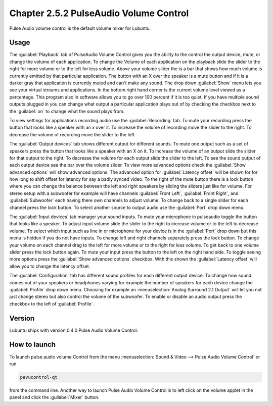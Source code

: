 Chapter 2.5.2 PulseAudio Volume Control
========================================

Pulse Audio volume control is the default volume mixer for Lubuntu.

Usage
------
The :guilabel:`Playback` tab of PulseAudio Volume Control gives you the ability to the control the output device, mute, or change the volume of each application. To change the Volume of each application on the playback slide the slider to the right for more volume or to the left for less volume. Above your volume slider the is a bar that shows how much volume is currently emitted by that particular application. The button with an X over the speaker is a mute button and if it is a darker gray that application is currently muted and can't make any sound. The drop down :guilabel:`Show` menu lets you see your virtual streams and applications. In the bottom right hand corner is the current volume level viewed as a percentage. This program also in software allows you to go over 100 percent if it is too quiet. If you have multiple sound outputs plugged in you can change what output a particular application plays out of by checking the checkbox next to the :guilabel:`on` to change what the sound plays from.

.. image:: pavucontrol-playback.png

To view settings for applications recording audio use the :guilabel:`Recording` tab. To mute your recording press the button that looks like a speaker with an x over it. To increase the volume of recording move the slider to the right. To decrease the volume of recording move the slider to the left. 

The :guilabel:`Output devices` tab shows different output for different sounds. To mute one output such as a set of speakers press the button that looks like a speaker with an X on it. To increase the volume of an output slide the slider for that output to the right. To decrease the volume for each output slide the slider to the left. To see the sound output of each output device see the bar over the volume slider. To view more advanced options check the :guilabel:`Show advanced options` will show advanced options. The advanced option for :guilabel:`Latency offset` will be shown for for how long to shift offset for latency for say a badly synced video. To the right of the mute button there is a lock button where you can change the balance between the left and right speakers by sliding the sliders just like for volume. For stereo setup with a subwoofer for example will have channels :guilabel:`Front Left`, :guilabel:`Front Right`, and :guilabel:`Subwoofer` each having there own channels to adjust volume. To change back to a single slider for each channel press the lock button. To select another source to output audio use the :guilabel:`Port` drop down menu.  

.. image:: pavucontrol-qt.png

The :guilabel:`Input devices` tab manager your sound inputs. To mute your microphone in pulseaudio toggle the button that looks like a speaker. To adjust input volume slide the slider to the right to increase volume or to the left to decrease volume. To select which input such as line in or microphone for your device is in the :guilabel:`Port` drop down but this menu is hidden if you do not have inputs. To change left and right channels separately press the lock button. To change your volume on each channel drag to the left for more volume or to the right for less volume. To get back to one volume slider press the lock button again. To mute your input press the button to the left on the right hand side. To toggle seeing more options press the :guilabel:`Show advanced options` checkbox. With this shown the :guilabel:`Latency offset` will allow you to change the latency offset.  

.. image:: pavucontrol-input.png

The :guilabel:`Configuration` tab has different sound profiles for each different output device. To change how sound comes out of your speakers or headphones  varying for example the number of speakers for each device change the :guilabel:`Profile` drop down menu. Choosing for example an :menuselection:`Analog Surround 2.1 Output` will let you not just change stereo but also control the volume of the subwoofer. To enable or disable an audio output press the checkbox to the left of :guilabel:`Profile`. 

.. image:: pavucontrol-config.png

Version
-------
Lubuntu ships with version 0.4.0 Pulse Audio Volume Control. 

How to launch
-------------
To launch pulse audio volume Control from the menu :menuselection:`Sound & Video --> Pulse Audio Volume Control` or run 

.. code:: 

   pavucontrol-qt 

from the command line. Another way to launch Pulse Audio Volume Control is to  left click on the volume applet in the panel and click the :guilabel:`Mixer` button.

